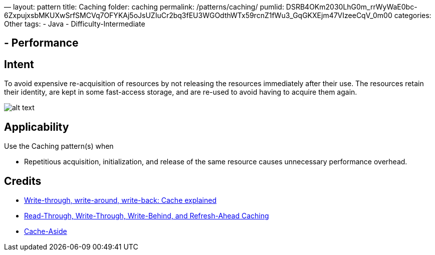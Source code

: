 —
layout: pattern
title: Caching
folder: caching
permalink: /patterns/caching/
pumlid: DSRB4OKm2030LhG0m_rrWyWaE0bc-6ZxpujxsbMKUXwSrfSMCVq7OFYKAj5oJsUZIuCr2bq3fEU3WGOdthWTx59rcnZ1fWu3_GqGKXEjm47VIzeeCqV_0m00
categories: Other
tags:
 - Java
 - Difficulty-Intermediate

==  - Performance

== Intent

To avoid expensive re-acquisition of resources by not releasing
the resources immediately after their use. The resources retain their identity, are kept in some
fast-access storage, and are re-used to avoid having to acquire them again.

image:./etc/caching.png[alt text]

== Applicability

Use the Caching pattern(s) when

* Repetitious acquisition, initialization, and release of the same resource causes unnecessary performance overhead.

== Credits

* http://www.computerweekly.com/feature/Write-through-write-around-write-back-Cache-explained[Write-through, write-around, write-back: Cache explained]
* https://docs.oracle.com/cd/E15357_01/coh.360/e15723/cache_rtwtwbra.htm#COHDG5177[Read-Through, Write-Through, Write-Behind, and Refresh-Ahead Caching]
* https://msdn.microsoft.com/en-us/library/dn589799.aspx[Cache-Aside]